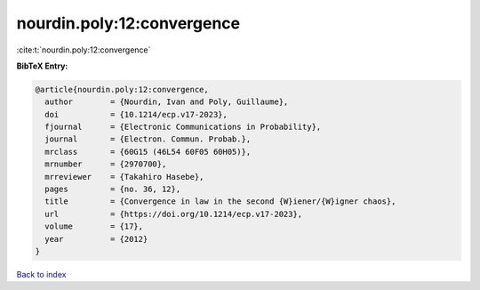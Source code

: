 nourdin.poly:12:convergence
===========================

:cite:t:`nourdin.poly:12:convergence`

**BibTeX Entry:**

.. code-block:: bibtex

   @article{nourdin.poly:12:convergence,
     author        = {Nourdin, Ivan and Poly, Guillaume},
     doi           = {10.1214/ecp.v17-2023},
     fjournal      = {Electronic Communications in Probability},
     journal       = {Electron. Commun. Probab.},
     mrclass       = {60G15 (46L54 60F05 60H05)},
     mrnumber      = {2970700},
     mrreviewer    = {Takahiro Hasebe},
     pages         = {no. 36, 12},
     title         = {Convergence in law in the second {W}iener/{W}igner chaos},
     url           = {https://doi.org/10.1214/ecp.v17-2023},
     volume        = {17},
     year          = {2012}
   }

`Back to index <../By-Cite-Keys.html>`_
